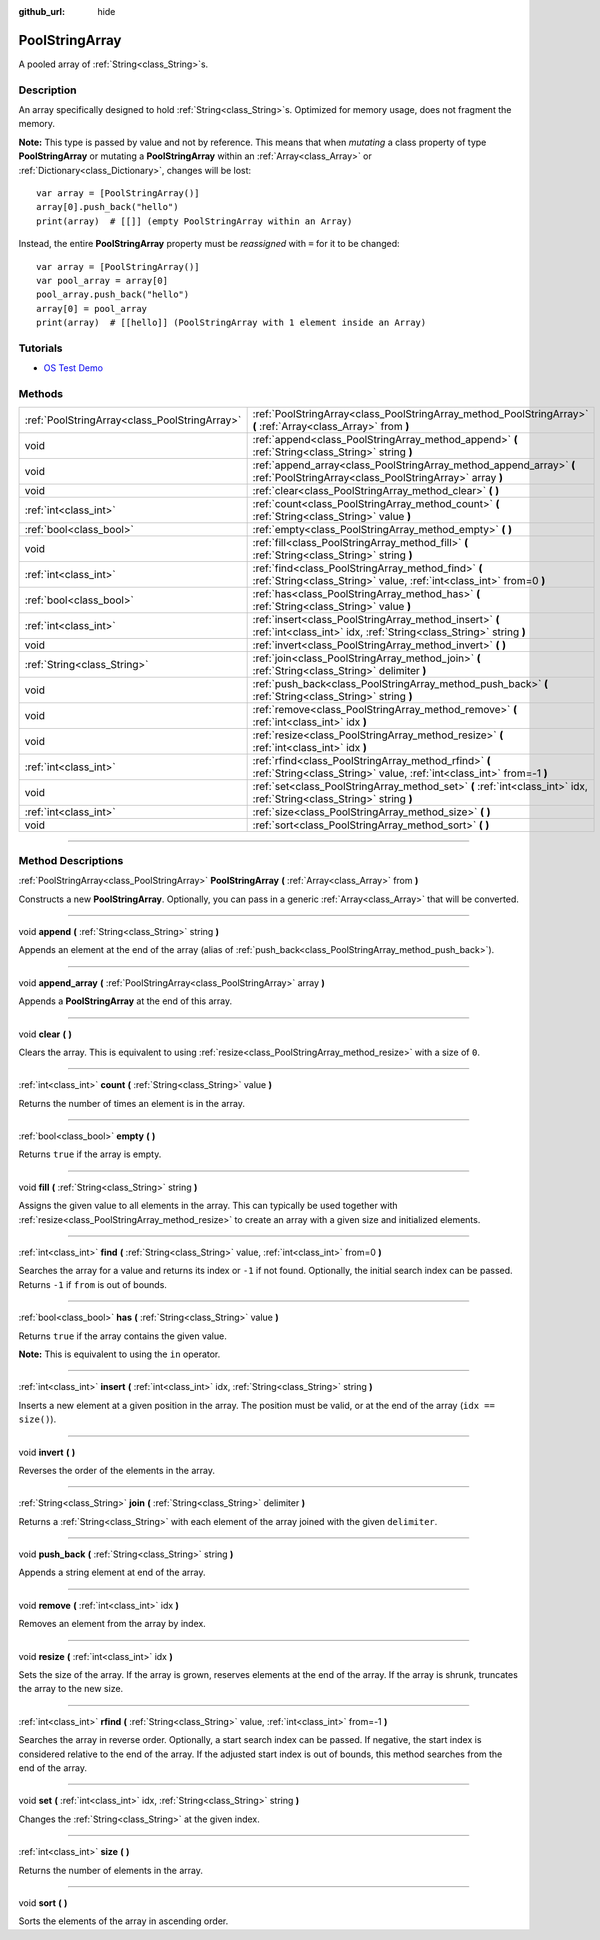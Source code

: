 :github_url: hide

.. DO NOT EDIT THIS FILE!!!
.. Generated automatically from Godot engine sources.
.. Generator: https://github.com/godotengine/godot/tree/3.6/doc/tools/make_rst.py.
.. XML source: https://github.com/godotengine/godot/tree/3.6/doc/classes/PoolStringArray.xml.

.. _class_PoolStringArray:

PoolStringArray
===============

A pooled array of :ref:`String<class_String>`\ s.

.. rst-class:: classref-introduction-group

Description
-----------

An array specifically designed to hold :ref:`String<class_String>`\ s. Optimized for memory usage, does not fragment the memory.

\ **Note:** This type is passed by value and not by reference. This means that when *mutating* a class property of type **PoolStringArray** or mutating a **PoolStringArray** within an :ref:`Array<class_Array>` or :ref:`Dictionary<class_Dictionary>`, changes will be lost:

::

    var array = [PoolStringArray()]
    array[0].push_back("hello")
    print(array)  # [[]] (empty PoolStringArray within an Array)

Instead, the entire **PoolStringArray** property must be *reassigned* with ``=`` for it to be changed:

::

    var array = [PoolStringArray()]
    var pool_array = array[0]
    pool_array.push_back("hello")
    array[0] = pool_array
    print(array)  # [[hello]] (PoolStringArray with 1 element inside an Array)

.. rst-class:: classref-introduction-group

Tutorials
---------

- `OS Test Demo <https://godotengine.org/asset-library/asset/677>`__

.. rst-class:: classref-reftable-group

Methods
-------

.. table::
   :widths: auto

   +-----------------------------------------------+--------------------------------------------------------------------------------------------------------------------------------+
   | :ref:`PoolStringArray<class_PoolStringArray>` | :ref:`PoolStringArray<class_PoolStringArray_method_PoolStringArray>` **(** :ref:`Array<class_Array>` from **)**                |
   +-----------------------------------------------+--------------------------------------------------------------------------------------------------------------------------------+
   | void                                          | :ref:`append<class_PoolStringArray_method_append>` **(** :ref:`String<class_String>` string **)**                              |
   +-----------------------------------------------+--------------------------------------------------------------------------------------------------------------------------------+
   | void                                          | :ref:`append_array<class_PoolStringArray_method_append_array>` **(** :ref:`PoolStringArray<class_PoolStringArray>` array **)** |
   +-----------------------------------------------+--------------------------------------------------------------------------------------------------------------------------------+
   | void                                          | :ref:`clear<class_PoolStringArray_method_clear>` **(** **)**                                                                   |
   +-----------------------------------------------+--------------------------------------------------------------------------------------------------------------------------------+
   | :ref:`int<class_int>`                         | :ref:`count<class_PoolStringArray_method_count>` **(** :ref:`String<class_String>` value **)**                                 |
   +-----------------------------------------------+--------------------------------------------------------------------------------------------------------------------------------+
   | :ref:`bool<class_bool>`                       | :ref:`empty<class_PoolStringArray_method_empty>` **(** **)**                                                                   |
   +-----------------------------------------------+--------------------------------------------------------------------------------------------------------------------------------+
   | void                                          | :ref:`fill<class_PoolStringArray_method_fill>` **(** :ref:`String<class_String>` string **)**                                  |
   +-----------------------------------------------+--------------------------------------------------------------------------------------------------------------------------------+
   | :ref:`int<class_int>`                         | :ref:`find<class_PoolStringArray_method_find>` **(** :ref:`String<class_String>` value, :ref:`int<class_int>` from=0 **)**     |
   +-----------------------------------------------+--------------------------------------------------------------------------------------------------------------------------------+
   | :ref:`bool<class_bool>`                       | :ref:`has<class_PoolStringArray_method_has>` **(** :ref:`String<class_String>` value **)**                                     |
   +-----------------------------------------------+--------------------------------------------------------------------------------------------------------------------------------+
   | :ref:`int<class_int>`                         | :ref:`insert<class_PoolStringArray_method_insert>` **(** :ref:`int<class_int>` idx, :ref:`String<class_String>` string **)**   |
   +-----------------------------------------------+--------------------------------------------------------------------------------------------------------------------------------+
   | void                                          | :ref:`invert<class_PoolStringArray_method_invert>` **(** **)**                                                                 |
   +-----------------------------------------------+--------------------------------------------------------------------------------------------------------------------------------+
   | :ref:`String<class_String>`                   | :ref:`join<class_PoolStringArray_method_join>` **(** :ref:`String<class_String>` delimiter **)**                               |
   +-----------------------------------------------+--------------------------------------------------------------------------------------------------------------------------------+
   | void                                          | :ref:`push_back<class_PoolStringArray_method_push_back>` **(** :ref:`String<class_String>` string **)**                        |
   +-----------------------------------------------+--------------------------------------------------------------------------------------------------------------------------------+
   | void                                          | :ref:`remove<class_PoolStringArray_method_remove>` **(** :ref:`int<class_int>` idx **)**                                       |
   +-----------------------------------------------+--------------------------------------------------------------------------------------------------------------------------------+
   | void                                          | :ref:`resize<class_PoolStringArray_method_resize>` **(** :ref:`int<class_int>` idx **)**                                       |
   +-----------------------------------------------+--------------------------------------------------------------------------------------------------------------------------------+
   | :ref:`int<class_int>`                         | :ref:`rfind<class_PoolStringArray_method_rfind>` **(** :ref:`String<class_String>` value, :ref:`int<class_int>` from=-1 **)**  |
   +-----------------------------------------------+--------------------------------------------------------------------------------------------------------------------------------+
   | void                                          | :ref:`set<class_PoolStringArray_method_set>` **(** :ref:`int<class_int>` idx, :ref:`String<class_String>` string **)**         |
   +-----------------------------------------------+--------------------------------------------------------------------------------------------------------------------------------+
   | :ref:`int<class_int>`                         | :ref:`size<class_PoolStringArray_method_size>` **(** **)**                                                                     |
   +-----------------------------------------------+--------------------------------------------------------------------------------------------------------------------------------+
   | void                                          | :ref:`sort<class_PoolStringArray_method_sort>` **(** **)**                                                                     |
   +-----------------------------------------------+--------------------------------------------------------------------------------------------------------------------------------+

.. rst-class:: classref-section-separator

----

.. rst-class:: classref-descriptions-group

Method Descriptions
-------------------

.. _class_PoolStringArray_method_PoolStringArray:

.. rst-class:: classref-method

:ref:`PoolStringArray<class_PoolStringArray>` **PoolStringArray** **(** :ref:`Array<class_Array>` from **)**

Constructs a new **PoolStringArray**. Optionally, you can pass in a generic :ref:`Array<class_Array>` that will be converted.

.. rst-class:: classref-item-separator

----

.. _class_PoolStringArray_method_append:

.. rst-class:: classref-method

void **append** **(** :ref:`String<class_String>` string **)**

Appends an element at the end of the array (alias of :ref:`push_back<class_PoolStringArray_method_push_back>`).

.. rst-class:: classref-item-separator

----

.. _class_PoolStringArray_method_append_array:

.. rst-class:: classref-method

void **append_array** **(** :ref:`PoolStringArray<class_PoolStringArray>` array **)**

Appends a **PoolStringArray** at the end of this array.

.. rst-class:: classref-item-separator

----

.. _class_PoolStringArray_method_clear:

.. rst-class:: classref-method

void **clear** **(** **)**

Clears the array. This is equivalent to using :ref:`resize<class_PoolStringArray_method_resize>` with a size of ``0``.

.. rst-class:: classref-item-separator

----

.. _class_PoolStringArray_method_count:

.. rst-class:: classref-method

:ref:`int<class_int>` **count** **(** :ref:`String<class_String>` value **)**

Returns the number of times an element is in the array.

.. rst-class:: classref-item-separator

----

.. _class_PoolStringArray_method_empty:

.. rst-class:: classref-method

:ref:`bool<class_bool>` **empty** **(** **)**

Returns ``true`` if the array is empty.

.. rst-class:: classref-item-separator

----

.. _class_PoolStringArray_method_fill:

.. rst-class:: classref-method

void **fill** **(** :ref:`String<class_String>` string **)**

Assigns the given value to all elements in the array. This can typically be used together with :ref:`resize<class_PoolStringArray_method_resize>` to create an array with a given size and initialized elements.

.. rst-class:: classref-item-separator

----

.. _class_PoolStringArray_method_find:

.. rst-class:: classref-method

:ref:`int<class_int>` **find** **(** :ref:`String<class_String>` value, :ref:`int<class_int>` from=0 **)**

Searches the array for a value and returns its index or ``-1`` if not found. Optionally, the initial search index can be passed. Returns ``-1`` if ``from`` is out of bounds.

.. rst-class:: classref-item-separator

----

.. _class_PoolStringArray_method_has:

.. rst-class:: classref-method

:ref:`bool<class_bool>` **has** **(** :ref:`String<class_String>` value **)**

Returns ``true`` if the array contains the given value.

\ **Note:** This is equivalent to using the ``in`` operator.

.. rst-class:: classref-item-separator

----

.. _class_PoolStringArray_method_insert:

.. rst-class:: classref-method

:ref:`int<class_int>` **insert** **(** :ref:`int<class_int>` idx, :ref:`String<class_String>` string **)**

Inserts a new element at a given position in the array. The position must be valid, or at the end of the array (``idx == size()``).

.. rst-class:: classref-item-separator

----

.. _class_PoolStringArray_method_invert:

.. rst-class:: classref-method

void **invert** **(** **)**

Reverses the order of the elements in the array.

.. rst-class:: classref-item-separator

----

.. _class_PoolStringArray_method_join:

.. rst-class:: classref-method

:ref:`String<class_String>` **join** **(** :ref:`String<class_String>` delimiter **)**

Returns a :ref:`String<class_String>` with each element of the array joined with the given ``delimiter``.

.. rst-class:: classref-item-separator

----

.. _class_PoolStringArray_method_push_back:

.. rst-class:: classref-method

void **push_back** **(** :ref:`String<class_String>` string **)**

Appends a string element at end of the array.

.. rst-class:: classref-item-separator

----

.. _class_PoolStringArray_method_remove:

.. rst-class:: classref-method

void **remove** **(** :ref:`int<class_int>` idx **)**

Removes an element from the array by index.

.. rst-class:: classref-item-separator

----

.. _class_PoolStringArray_method_resize:

.. rst-class:: classref-method

void **resize** **(** :ref:`int<class_int>` idx **)**

Sets the size of the array. If the array is grown, reserves elements at the end of the array. If the array is shrunk, truncates the array to the new size.

.. rst-class:: classref-item-separator

----

.. _class_PoolStringArray_method_rfind:

.. rst-class:: classref-method

:ref:`int<class_int>` **rfind** **(** :ref:`String<class_String>` value, :ref:`int<class_int>` from=-1 **)**

Searches the array in reverse order. Optionally, a start search index can be passed. If negative, the start index is considered relative to the end of the array. If the adjusted start index is out of bounds, this method searches from the end of the array.

.. rst-class:: classref-item-separator

----

.. _class_PoolStringArray_method_set:

.. rst-class:: classref-method

void **set** **(** :ref:`int<class_int>` idx, :ref:`String<class_String>` string **)**

Changes the :ref:`String<class_String>` at the given index.

.. rst-class:: classref-item-separator

----

.. _class_PoolStringArray_method_size:

.. rst-class:: classref-method

:ref:`int<class_int>` **size** **(** **)**

Returns the number of elements in the array.

.. rst-class:: classref-item-separator

----

.. _class_PoolStringArray_method_sort:

.. rst-class:: classref-method

void **sort** **(** **)**

Sorts the elements of the array in ascending order.

.. |virtual| replace:: :abbr:`virtual (This method should typically be overridden by the user to have any effect.)`
.. |const| replace:: :abbr:`const (This method has no side effects. It doesn't modify any of the instance's member variables.)`
.. |vararg| replace:: :abbr:`vararg (This method accepts any number of arguments after the ones described here.)`
.. |static| replace:: :abbr:`static (This method doesn't need an instance to be called, so it can be called directly using the class name.)`
